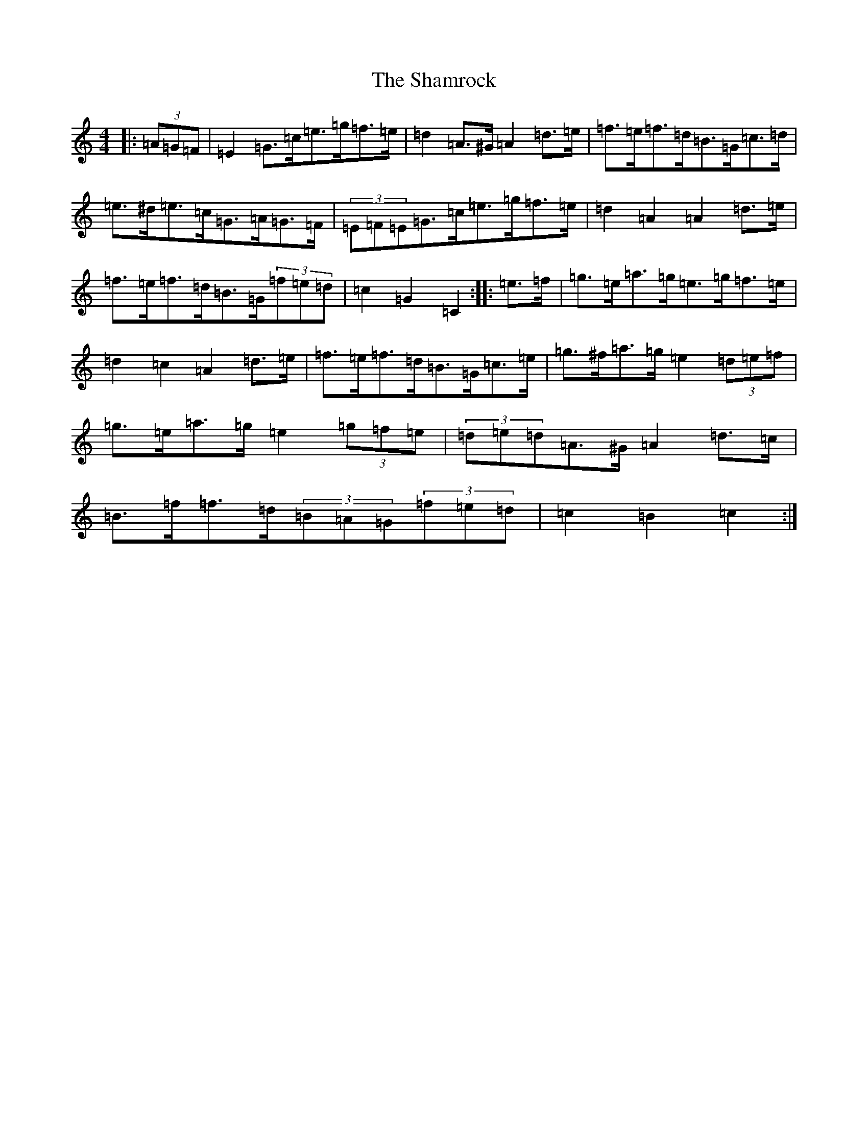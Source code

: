 X: 19203
T: Shamrock, The
S: https://thesession.org/tunes/11250#setting23800
Z: D Major
R: barndance
M: 4/4
L: 1/8
K: C Major
|:(3=A=G=F|=E2=G>=c=e>=g=f>=e|=d2=A>^G=A2=d>=e|=f>=e=f>=d=B>=G=c>=d|=e>^d=e>=c=G>=A=G>=F|(3=E=F=E=G>=c=e>=g=f>=e|=d2=A2=A2=d>=e|=f>=e=f>=d=B>=G(3=f=e=d|=c2=G2=C2:||:=e>=f|=g>=e=a>=g=e>=g=f>=e|=d2=c2=A2=d>=e|=f>=e=f>=d=B>=G=c>=e|=g>^f=a>=g=e2(3=d=e=f|=g>=e=a>=g=e2(3=g=f=e|(3=d=e=d=A>^G=A2=d>=c|=B>=f=f>=d(3=B=A=G(3=f=e=d|=c2=B2=c2:|